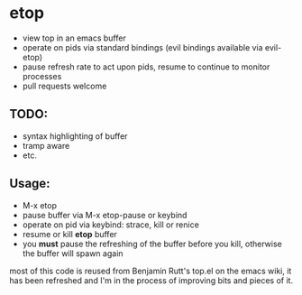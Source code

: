* etop
- view top in an emacs buffer
- operate on pids via standard bindings (evil bindings available via evil-etop)
- pause refresh rate to act upon pids, resume to continue to monitor processes
- pull requests welcome

** TODO:
   - syntax highlighting of buffer
   - tramp aware
   - etc.
     
** Usage:
   - M-x etop
   - pause buffer via M-x etop-pause or keybind
   - operate on pid via keybind: strace, kill or renice
   - resume or kill *etop* buffer
   - you *must* pause the refreshing of the buffer before you kill, otherwise the buffer will spawn again

most of this code is reused from Benjamin Rutt's top.el on the emacs wiki, it has been refreshed
and I'm in the process of improving bits and pieces of it.




